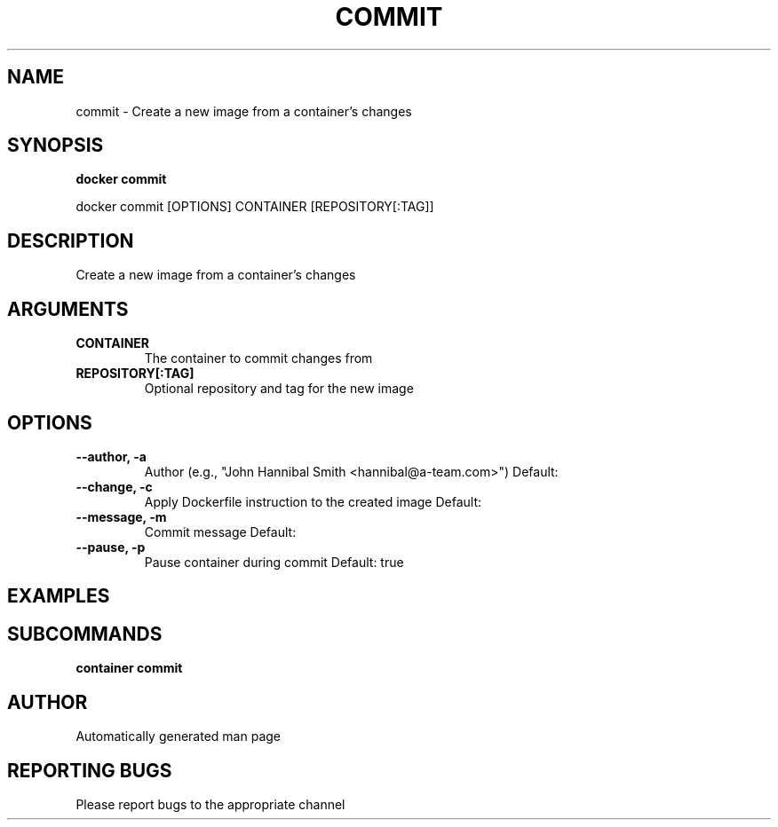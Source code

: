 .TH COMMIT 1 "April 2025" "CmdDocGen" "User Commands"
.SH NAME
commit \- Create a new image from a container's changes
.SH SYNOPSIS
.B docker commit
.PP
docker commit [OPTIONS] CONTAINER [REPOSITORY[:TAG]]
.SH DESCRIPTION
Create a new image from a container's changes
.SH ARGUMENTS
.TP
.B CONTAINER
The container to commit changes from
.TP
.B REPOSITORY[:TAG]
Optional repository and tag for the new image
.SH OPTIONS
.TP
.B --author, -a
Author (e.g., "John Hannibal Smith <hannibal@a-team.com>")
Default: 
.TP
.B --change, -c
Apply Dockerfile instruction to the created image
Default: 
.TP
.B --message, -m
Commit message
Default: 
.TP
.B --pause, -p
Pause container during commit
Default: true
.SH EXAMPLES
.SH SUBCOMMANDS
.TP
.B container commit

.SH AUTHOR
Automatically generated man page
.SH REPORTING BUGS
Please report bugs to the appropriate channel
